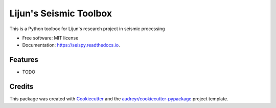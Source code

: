 ===============================
Lijun's Seismic Toolbox
===============================


.. image:: https://img.shields.io/pypi/v/seispy.svg
        :target: https://pypi.python.org/pypi/seispy

.. image:: https://img.shields.io/travis/gatechzhu/seispy.svg
        :target: https://travis-ci.org/gatechzhu/seispy

.. image:: https://readthedocs.org/projects/seispy/badge/?version=latest
        :target: https://seispy.readthedocs.io/en/latest/?badge=latest
        :alt: Documentation Status

.. image:: https://pyup.io/repos/github/gatechzhu/seispy/shield.svg
     :target: https://pyup.io/repos/github/gatechzhu/seispy/
     :alt: Updates


This is a Python toolbox for Lijun's research project in seismic processing


* Free software: MIT license
* Documentation: https://seispy.readthedocs.io.


Features
--------

* TODO

Credits
---------

This package was created with Cookiecutter_ and the `audreyr/cookiecutter-pypackage`_ project template.

.. _Cookiecutter: https://github.com/audreyr/cookiecutter
.. _`audreyr/cookiecutter-pypackage`: https://github.com/audreyr/cookiecutter-pypackage

